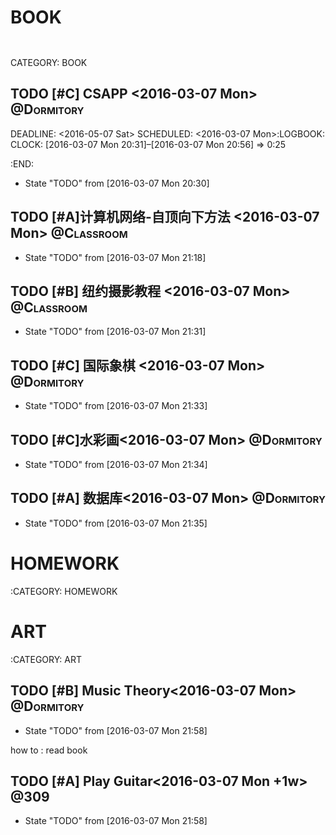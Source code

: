 #+STARTUP: showall
#+STARTUP: hidestars
#+TAGS: { @Dormitory(d) @Classroom(c) @Way(w) @Launchtime(l) @Call(p) @309(g) @Bed(b) @Computer(o) @PROJECT(t)}

*  BOOK
:
CATEGORY: BOOK
** TODO [#C] CSAPP              <2016-03-07 Mon>                                :@Dormitory:
DEADLINE: <2016-05-07 Sat> SCHEDULED: <2016-03-07 Mon>:LOGBOOK:
CLOCK: [2016-03-07 Mon 20:31]--[2016-03-07 Mon 20:56] =>  0:25
:END:
- State "TODO"       from              [2016-03-07 Mon 20:30]
** TODO [#A]计算机网络-自顶向下方法          <2016-03-07 Mon>                  :@Classroom:
DEADLINE: <2016-05-07 Sat> SCHEDULED: <2016-03-07 Mon>
- State "TODO"       from              [2016-03-07 Mon 21:18]
** TODO [#B] 纽约摄影教程                <2016-03-07 Mon>      :@Classroom:
DEADLINE: <2016-06-07 Tue> SCHEDULED: <2016-03-07 Mon>
- State "TODO"       from              [2016-03-07 Mon 21:31]
** TODO [#C] 国际象棋 <2016-03-07 Mon>                         :@Dormitory:
SCHEDULED: <2016-03-07 Mon>
- State "TODO"       from              [2016-03-07 Mon 21:33]
** TODO [#C]水彩画<2016-03-07 Mon>                             :@Dormitory:
SCHEDULED: <2016-03-07 Mon>
- State "TODO"       from              [2016-03-07 Mon 21:34]
** TODO [#A] 数据库<2016-03-07 Mon>                            :@Dormitory:
DEADLINE: <2016-05-07 Sat> SCHEDULED: <2016-03-07 Mon>
- State "TODO"       from              [2016-03-07 Mon 21:35]

* HOMEWORK
:CATEGORY: HOMEWORK

* ART
:CATEGORY: ART
** TODO [#B] Music Theory<2016-03-07 Mon>                      :@Dormitory:
SCHEDULED: <2016-03-07 Mon>
- State "TODO"       from              [2016-03-07 Mon 21:58]
how to : read book
** TODO [#A] Play Guitar<2016-03-07 Mon +1w>                         :@309:
- State "TODO"       from              [2016-03-07 Mon 21:58]
